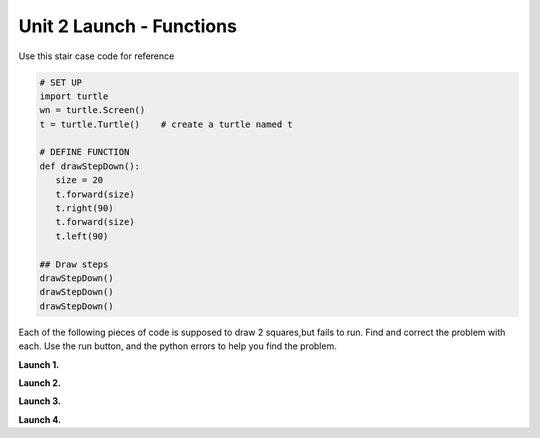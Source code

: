 ..  Copyright (C)  Brad Miller, David Ranum, Jeffrey Elkner, Peter Wentworth, Allen B. Downey, Chris
    Meyers, and Dario Mitchell.  Permission is granted to copy, distribute
    and/or modify this document under the terms of the GNU Free Documentation
    License, Version 1.3 or any later version published by the Free Software
    Foundation; with Invariant Sections being Forward, Prefaces, and
    Contributor List, no Front-Cover Texts, and no Back-Cover Texts.  A copy of
    the license is included in the section entitled "GNU Free Documentation
    License".


.. |NOTE| image:: Figures/pencil.png

.. role:: notetext

.. raw:: html

    <style> .notetext {color:green; font-weight: bold; font-size: 110%; } </style>

.. role:: sctnhead

.. raw:: html

    <style> .sctnhead {color:black; font-weight: bold; font-size: 140%; } </style>
    
.. qnum::
   :prefix: lps_u2launch-
   :start: 1



Unit 2 Launch - Functions
============================

Use this stair case code for reference

.. code-block:: python

    # SET UP 
    import turtle           
    wn = turtle.Screen()    
    t = turtle.Turtle()    # create a turtle named t

    # DEFINE FUNCTION
    def drawStepDown():
       size = 20
       t.forward(size)
       t.right(90)
       t.forward(size)
       t.left(90)
    
    ## Draw steps
    drawStepDown()
    drawStepDown()
    drawStepDown()

:sctnhead:`Each of the following pieces of code is supposed to draw 2 squares,but fails to run.  Find and correct the problem with each.  Use the run button, and the python errors to help you find the problem.`


**Launch 1.**

.. activecode:: lps_u2launch_code1
    :nocodelens:
    :above:

    import turtle         
    wn = turtle.Screen()  
    t = turtle.Turtle()   

    def drawSquare():    
       size = 50
       t.foward(size)
       t.left(90)
       t.foward(size)
       t.left(90)
       t.foward(size)
       t.left(90)
       t.foward(size)
       t.left(90)
        
    t.penup()
    t.goto( -100, 0 )
    t.pendown()
    drawSquare()
    
    t.penup()
    t.goto( 0, 0 )
    t.pendown()
    drawSquare()
 
 
**Launch 2.**

.. activecode:: lps_u2launch_code2
    :nocodelens:
    :above:

    import turtle               
    wn = turtle.Screen()        
    t = turtle.Turtle()         

    def drawSquare():
       size = 50
      t.forward(size)
      t.left(90)
      t.forward(size)
      t.left(90)
      t.forward(size)
      t.left(90)
      t.forward(size)
      t.left(90)
        
    t.penup()
    t.goto( -100, 0 )
    t.pendown()
    drawSquare()
    
    t.penup()
    t.goto( 0, 0 )
    t.pendown()
    drawSquare()
    
    
**Launch 3.**


.. activecode:: lps_u2launch_code3
    :nocodelens:
    :above:

    import turtle               
    wn = turtle.Screen()        
    t = turtle.Turtle()         

    def drawSquare():
      size = 50
      t.forward("size")
      t.left(90)
      t.forward("size")
      t.left(90)
      t.forward("size")
      t.left(90)
      t.forward("size")
      t.left(90)
        
    t.penup()
    t.goto( -100, 0 )
    t.pendown()
    drawSquare()
    
    t.penup()
    t.goto( 0, 0 )
    t.pendown()
    drawSquare()
    
**Launch 4.**

.. activecode:: lps_u2launch_code4
    :nocodelens:
    :above:

    import turtle               
    wn = turtle.Screen()        
    t = turtle.Turtle()         

    def drawSquare():
      size = 50
      t.forward(size)
      t.left(90)
      t.forward(size)
      t.left(90)
      t.forward(size)
      t.left(90)
      t.forward(size)
      t.left(90)
        
    t.penup()
    t.goto( -100, 0 )
    t.pendown()
    
    t.penup()
    t.goto( 0, 0 )
    t.pendown()
    
        
